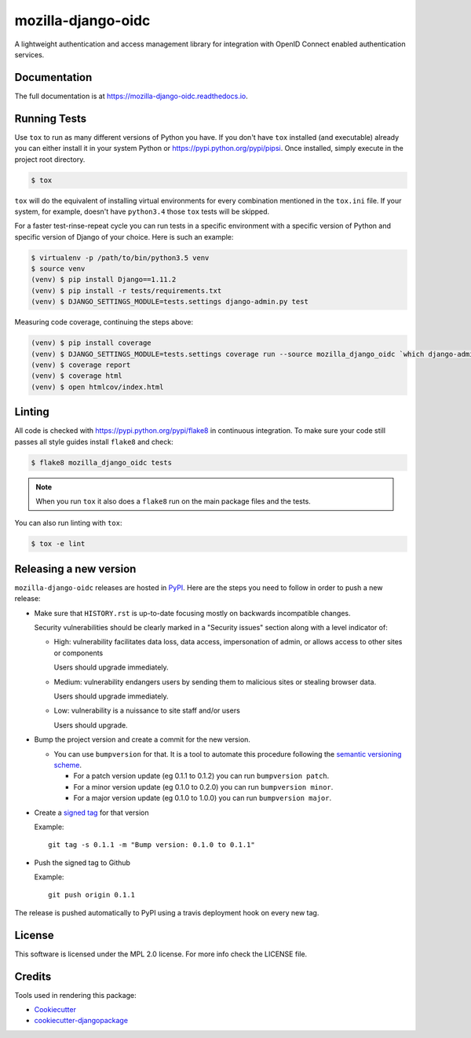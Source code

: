 ===================
mozilla-django-oidc
===================

.. image:: https://badge.fury.io/py/mozilla-django-oidc.png
    :target: https://badge.fury.io/py/mozilla-django-oidc

.. image:: https://travis-ci.org/mozilla/mozilla-django-oidc.png?branch=master
    :target: https://travis-ci.org/mozilla/mozilla-django-oidc

.. image:: https://img.shields.io/codecov/c/github/mozilla/mozilla-django-oidc.svg
   :target: https://codecov.io/gh/mozilla/mozilla-django-oidc

A lightweight authentication and access management library for integration with OpenID Connect enabled authentication services.


Documentation
-------------

The full documentation is at `<https://mozilla-django-oidc.readthedocs.io>`_.


Running Tests
-------------

Use ``tox`` to run as many different versions of Python you have. If you
don't have ``tox`` installed (and executable) already you can either
install it in your system Python or `<https://pypi.python.org/pypi/pipsi>`_.
Once installed, simply execute in the project root directory.

.. code-block:: shell

    $ tox

``tox`` will do the equivalent of installing virtual environments for every
combination mentioned in the ``tox.ini`` file. If your system, for example,
doesn't have ``python3.4`` those ``tox`` tests will be skipped.

For a faster test-rinse-repeat cycle you can run tests in a specific
environment with a specific version of Python and specific version of
Django of your choice. Here is such an example:


.. code-block:: shell

    $ virtualenv -p /path/to/bin/python3.5 venv
    $ source venv
    (venv) $ pip install Django==1.11.2
    (venv) $ pip install -r tests/requirements.txt
    (venv) $ DJANGO_SETTINGS_MODULE=tests.settings django-admin.py test

Measuring code coverage, continuing the steps above:

.. code-block:: shell

    (venv) $ pip install coverage
    (venv) $ DJANGO_SETTINGS_MODULE=tests.settings coverage run --source mozilla_django_oidc `which django-admin.py` test
    (venv) $ coverage report
    (venv) $ coverage html
    (venv) $ open htmlcov/index.html

Linting
-------

All code is checked with `<https://pypi.python.org/pypi/flake8>`_ in
continuous integration. To make sure your code still passes all style guides
install ``flake8`` and check:

.. code-block:: shell

    $ flake8 mozilla_django_oidc tests

.. note::

    When you run ``tox`` it also does a ``flake8`` run on the main package
    files and the tests.

You can also run linting with ``tox``:

.. code-block:: shell

    $ tox -e lint


Releasing a new version
------------------------

``mozilla-django-oidc`` releases are hosted in `PyPI <https://pypi.python.org/pypi/mozilla-django-oidc>`_.
Here are the steps you need to follow in order to push a new release:

* Make sure that ``HISTORY.rst`` is up-to-date focusing mostly on backwards incompatible changes.

  Security vulnerabilities should be clearly marked in a "Security issues" section along with
  a level indicator of:

  * High: vulnerability facilitates data loss, data access, impersonation of admin, or allows access
    to other sites or components

    Users should upgrade immediately.

  * Medium: vulnerability endangers users by sending them to malicious sites or stealing browser
    data.

    Users should upgrade immediately.

  * Low: vulnerability is a nuissance to site staff and/or users

    Users should upgrade.

* Bump the project version and create a commit for the new version.

  * You can use ``bumpversion`` for that. It is a tool to automate this procedure following the `semantic versioning scheme <http://semver.org/>`_.

    * For a patch version update (eg 0.1.1 to 0.1.2) you can run ``bumpversion patch``.
    * For a minor version update (eg 0.1.0 to 0.2.0) you can run ``bumpversion minor``.
    * For a major version update (eg 0.1.0 to 1.0.0) you can run ``bumpversion major``.

* Create a `signed tag <https://git-scm.com/book/tr/v2/Git-Tools-Signing-Your-Work>`_ for that version

  Example::

      git tag -s 0.1.1 -m "Bump version: 0.1.0 to 0.1.1"

* Push the signed tag to Github

  Example::

      git push origin 0.1.1

The release is pushed automatically to PyPI using a travis deployment hook on every new tag.


License
-------

This software is licensed under the MPL 2.0 license. For more info check the LICENSE file.


Credits
-------

Tools used in rendering this package:

*  Cookiecutter_
*  `cookiecutter-djangopackage`_

.. _Cookiecutter: https://github.com/audreyr/cookiecutter
.. _`cookiecutter-djangopackage`: https://github.com/pydanny/cookiecutter-djangopackage
